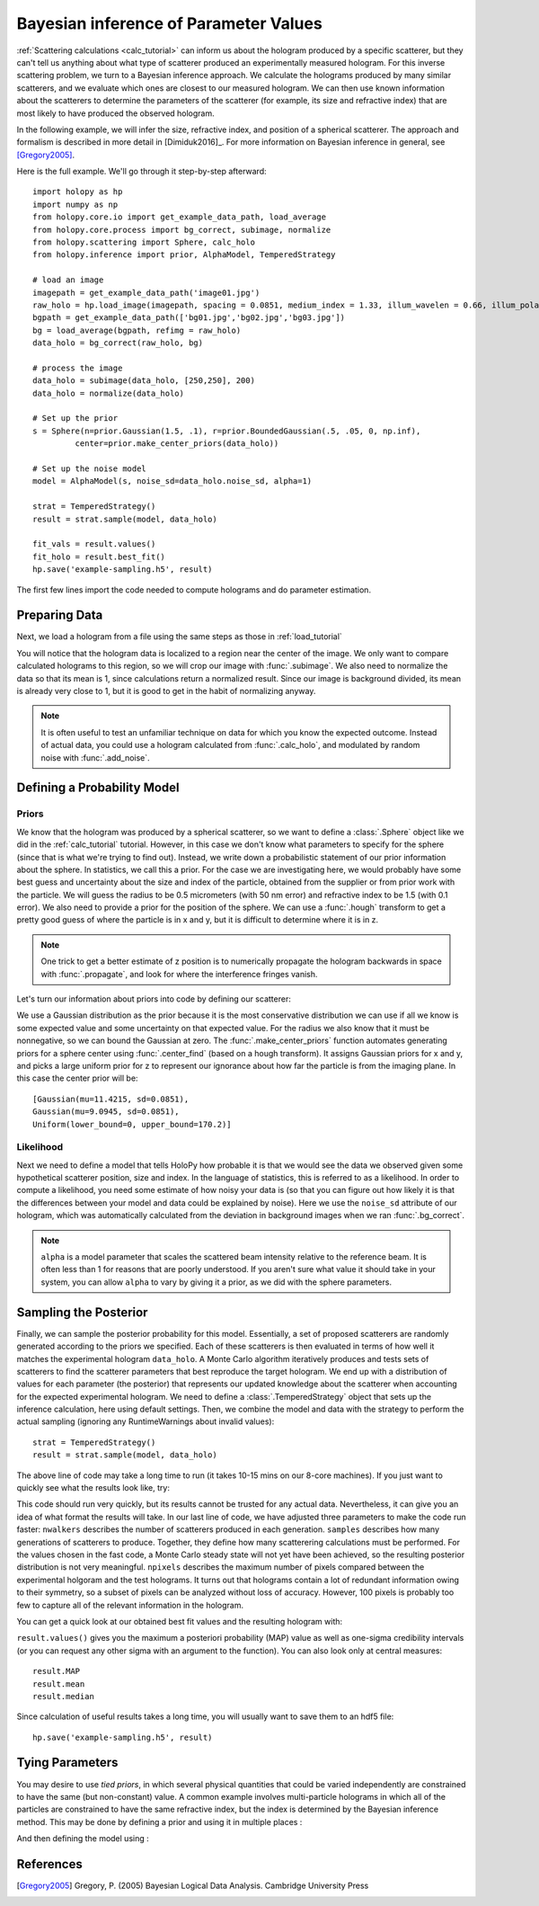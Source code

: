 .. _infer_tutorial:

Bayesian inference of Parameter Values
======================================

:ref:`Scattering calculations <calc_tutorial>` can inform us about the
hologram produced by a specific scatterer, but they can't tell us anything about
what type of scatterer produced an experimentally measured hologram. For this
inverse scattering problem, we turn to a Bayesian inference approach. We
calculate the holograms produced by many similar scatterers, and we evaluate
which ones are closest to our measured hologram. We can then use known
information about the scatterers to determine the parameters of the scatterer
(for example, its size and refractive index) that are most likely to have
produced the observed hologram.

In the following example, we will infer the size, refractive index, and position
of a spherical scatterer. The approach and formalism is
described in more detail in [Dimiduk2016]_. For more information on Bayesian inference in
general, see [Gregory2005]_.

Here is the full example.  We'll go through it step-by-step afterward::

    import holopy as hp
    import numpy as np
    from holopy.core.io import get_example_data_path, load_average
    from holopy.core.process import bg_correct, subimage, normalize
    from holopy.scattering import Sphere, calc_holo
    from holopy.inference import prior, AlphaModel, TemperedStrategy

    # load an image
    imagepath = get_example_data_path('image01.jpg')
    raw_holo = hp.load_image(imagepath, spacing = 0.0851, medium_index = 1.33, illum_wavelen = 0.66, illum_polarization = (1,0))
    bgpath = get_example_data_path(['bg01.jpg','bg02.jpg','bg03.jpg'])
    bg = load_average(bgpath, refimg = raw_holo)
    data_holo = bg_correct(raw_holo, bg)

    # process the image
    data_holo = subimage(data_holo, [250,250], 200)
    data_holo = normalize(data_holo)

    # Set up the prior
    s = Sphere(n=prior.Gaussian(1.5, .1), r=prior.BoundedGaussian(.5, .05, 0, np.inf),
             center=prior.make_center_priors(data_holo))

    # Set up the noise model
    model = AlphaModel(s, noise_sd=data_holo.noise_sd, alpha=1)

    strat = TemperedStrategy()
    result = strat.sample(model, data_holo)

    fit_vals = result.values()
    fit_holo = result.best_fit()
    hp.save('example-sampling.h5', result)

The first few lines import the code needed to compute holograms and do parameter estimation.

..  testcode::

    import holopy as hp
    import numpy as np
    from holopy.core.io import get_example_data_path, load_average
    from holopy.core.process import bg_correct, subimage, normalize
    from holopy.scattering import Sphere, calc_holo
    from holopy.inference import prior, AlphaModel, TemperedStrategy

Preparing Data
~~~~~~~~~~~~~~

Next, we load a hologram from a file using the same steps as those in
:ref:`load_tutorial`

..  testcode::

    # load an image
    imagepath = get_example_data_path('image01.jpg')
    raw_holo = hp.load_image(imagepath, spacing = 0.0851, medium_index = 1.33, illum_wavelen = 0.66, illum_polarization = (1,0))
    bgpath = get_example_data_path(['bg01.jpg','bg02.jpg','bg03.jpg'])
    bg = load_average(bgpath, refimg = raw_holo)
    data_holo = bg_correct(raw_holo, bg)

You will notice that the hologram data is localized to a region near the center
of the image. We only want to compare calculated holograms to this region, so we
will crop our image with :func:`.subimage`. We also need to normalize the data
so that its mean is 1, since calculations return a normalized result. Since our
image is background divided, its mean is already very close to 1, but it is good
to get in the habit of normalizing anyway.

..  testcode::

    # process the image
    data_holo = subimage(data_holo, [250,250], 200)
    data_holo = normalize(data_holo)

..  note::

    It is often useful to test an unfamiliar technique on data for which you know the expected outcome.
    Instead of actual data, you could use a hologram calculated from :func:`.calc_holo`, and modulated
    by random noise with :func:`.add_noise`.

Defining a Probability Model
~~~~~~~~~~~~~~~~~~~~~~~~~~~~

Priors
------

We know that the hologram was produced by a spherical scatterer, so we want to
define a :class:`.Sphere` object like we did in the :ref:`calc_tutorial`
tutorial. However, in this case we don't know what parameters to specify for the
sphere (since that is what we're trying to find out). Instead, we write down a
probabilistic statement of our prior information about the sphere. In
statistics, we call this a prior. For the case we are investigating here, we
would probably have some best guess and uncertainty about the size and index of
the particle, obtained from the supplier or from prior work with the particle.
We will guess the radius to be 0.5 micrometers (with 50 nm error) and refractive
index to be 1.5 (with 0.1 error). We also need to provide a prior for the
position of the sphere. We can use a :func:`.hough` transform to get a pretty
good guess of where the particle is in x and y, but it is difficult to determine
where it is in z.

..  note::

    One trick to get a better estimate of z position is to numerically propagate
    the hologram backwards in space with :func:`.propagate`, and look for where
    the interference fringes vanish.

Let's turn our information about priors into code by defining our scatterer:

..  testcode::

    s = Sphere(n=prior.Gaussian(1.5, .1), r=prior.BoundedGaussian(.5, .05, 0, np.inf),
             center=prior.make_center_priors(data_holo))

We use a Gaussian distribution as the prior because it is the most conservative
distribution we can use if all we know is some expected value and some
uncertainty on that expected value. For the radius we also know that it must be
nonnegative, so we can bound the Gaussian at zero. The
:func:`.make_center_priors` function automates generating priors for a sphere
center using :func:`.center_find` (based on a hough transform). It assigns
Gaussian priors for x and y, and picks a large uniform prior for z to represent
our ignorance about how far the particle is from the imaging plane. In this case
the center prior will be::
    
    [Gaussian(mu=11.4215, sd=0.0851),
    Gaussian(mu=9.0945, sd=0.0851),
    Uniform(lower_bound=0, upper_bound=170.2)]

..  testcode::
    :hide:

    print(s.center[0])

..  testoutput::
    :hide:

    Gaussian(mu=24.186546323529495, sd=0.08510000000000062)

Likelihood
----------

Next we need to define a model that tells HoloPy how probable it is that we
would see the data we observed given some hypothetical scatterer position, size
and index. In the language of statistics, this is referred to as a likelihood.
In order to compute a likelihood, you need some estimate of how noisy your data
is (so that you can figure out how likely it is that the differences between
your model and data could be explained by noise). Here we use the ``noise_sd``
attribute of our hologram, which was automatically calculated from the deviation
in background images when we ran :func:`.bg_correct`.

..  testcode::

  model = AlphaModel(s, noise_sd=data_holo.noise_sd, alpha=1)

..  note::

    ``alpha`` is a model parameter that scales the scattered beam intensity
    relative to the reference beam. It is often less than 1 for reasons that are
    poorly understood. If you aren't sure what value it should take in your
    system, you can allow ``alpha`` to vary by giving it a prior, as we did with
    the sphere parameters.

Sampling the Posterior
~~~~~~~~~~~~~~~~~~~~~~

Finally, we can sample the posterior probability for this model. Essentially, a
set of proposed scatterers are randomly generated according to the priors we
specified. Each of these scatterers is then evaluated in terms of how well it
matches the experimental hologram ``data_holo``. A Monte Carlo algorithm
iteratively produces and tests sets of scatterers to find the scatterer
parameters that best reproduce the target hologram. We end up with a
distribution of values for each parameter (the posterior) that represents our
updated knowledge about the scatterer when accounting for the expected
experimental hologram. We need to define a :class:`.TemperedStrategy` object that
sets up the inference calculation, here using default settings. Then, we combine
the model and data with the strategy to perform the actual sampling (ignoring
any RuntimeWarnings about invalid values)::

    strat = TemperedStrategy()
    result = strat.sample(model, data_holo)

The above line of code may take a long time to run (it takes 10-15 mins on our
8-core machines). If you just want to quickly see what the results look like,
try:

..  testcode::

    strat = TemperedStrategy(nwalkers=10, npixels=100)
    result = strat.sample(model, data_holo, nsamples=100) 

This code should run very quickly, but its results cannot be trusted for any
actual data. Nevertheless, it can give you an idea of what format the results
will take. In our last line of code, we have adjusted three parameters to make
the code run faster: ``nwalkers`` describes the number of scatterers produced in
each generation. ``samples`` describes how many generations of scatterers to
produce. Together, they define how many scatterering calculations must be
performed. For the values chosen in the fast code, a Monte Carlo steady state
will not yet have been achieved, so the resulting posterior distribution is not
very meaningful. ``npixels`` describes the maximum number of pixels compared
between the experimental holgoram and the test holograms. It turns out that
holograms contain a lot of redundant information owing to their symmetry, so a
subset of pixels can be analyzed without loss of accuracy. However, 100 pixels
is probably too few to capture all of the relevant information in the hologram.

You can get a quick look at our obtained best fit values and the resulting hologram with:

..  testcode::

    fit_vals = result.values()
    fit_holo = result.best_fit

``result.values()`` gives you the maximum a posteriori probability (MAP) value as
well as one-sigma credibility intervals (or you can request any other sigma with
an argument to the function). You can also look only at central measures::

    result.MAP
    result.mean
    result.median

Since calculation of useful results takes a long time, you will usually want to
save them to an hdf5 file::

   hp.save('example-sampling.h5', result)

Tying Parameters
~~~~~~~~~~~~~~~~

You may desire to use *tied priors*, in which several physical quantities that
could be varied independently are constrained to have the same (but non-constant)
value. A common example involves multi-particle holograms in which all of the
particles are constrained to have the same refractive index, but the index is
determined by the Bayesian inference method.  This may be done by defining a
prior and using it in multiple places :

..  testcode::

    from holopy.scattering import Spheres

    n_prior = prior.Gaussian(1.5, .1)

    s1 = Sphere(n=n_prior, r=prior.BoundedGaussian(.5, .05, 0, np.inf),
                center=prior.make_center_priors(data_holo))
    s2 = Sphere(n=n_prior, r=prior.BoundedGaussian(.5, .05, 0, np.inf),
                center=prior.make_center_priors(data_holo))

    spheres = Spheres([s1, s2])

And then defining the model using :

..  testcode::

    model = AlphaModel(spheres, noise_sd=data_holo.noise_sd, alpha=1)

References
~~~~~~~~~~

.. [Gregory2005] Gregory, P. (2005) Bayesian Logical Data Analysis. Cambridge University Press
